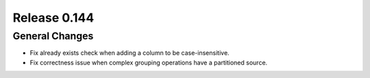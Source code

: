 =============
Release 0.144
=============

General Changes
---------------

* Fix already exists check when adding a column to be case-insensitive.
* Fix correctness issue when complex grouping operations have a partitioned source.
